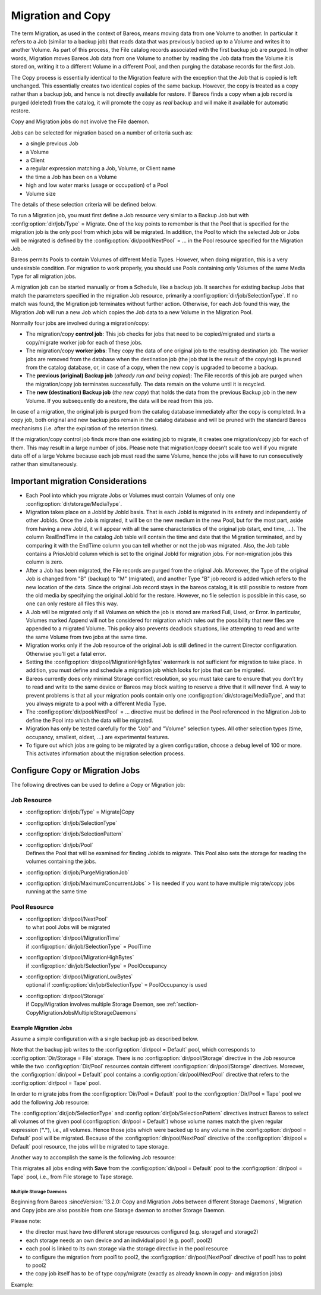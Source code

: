 .. _MigrationChapter:

Migration and Copy
==================

.. index::
   single: Migration
   single: Copy

The term Migration, as used in the context of Bareos, means moving data from one Volume to another. In particular it refers to a Job (similar to a backup job) that reads data that was previously backed up to a Volume and writes it to another Volume. As part of this process, the File catalog records associated with the first backup job are purged. In other words, Migration moves Bareos Job data from one Volume to another by reading the Job data from the Volume it is stored on, writing it to a
different Volume in a different Pool, and then purging the database records for the first Job.

The Copy process is essentially identical to the Migration feature with the exception that the Job that is copied is left unchanged. This essentially creates two identical copies of the same backup. However, the copy is treated as a copy rather than a backup job, and hence is not directly available for restore. If Bareos finds a copy when a job record is purged (deleted) from the catalog, it will promote the copy as *real* backup and will make it available for automatic restore.

Copy and Migration jobs do not involve the File daemon.

Jobs can be selected for migration based on a number of criteria such as:

-  a single previous Job

-  a Volume

-  a Client

-  a regular expression matching a Job, Volume, or Client name

-  the time a Job has been on a Volume

-  high and low water marks (usage or occupation) of a Pool

-  Volume size

The details of these selection criteria will be defined below.

To run a Migration job, you must first define a Job resource very similar to a Backup Job but with :config:option:`dir/job/Type`\  = Migrate. One of the key points to remember is that the Pool that is specified for the migration job is the only pool from which jobs will be migrated. In addition, the Pool to which the selected Job or Jobs will be migrated is defined by the
:config:option:`dir/pool/NextPool`\  = ... in the Pool resource specified for the Migration Job.

Bareos permits Pools to contain Volumes of different Media Types. However, when doing migration, this is a very undesirable condition. For migration to work properly, you should use Pools containing only Volumes of the same Media Type for all migration jobs.

A migration job can be started manually or from a Schedule, like a backup job. It searches for existing backup Jobs that match the parameters specified in the migration Job resource, primarily a :config:option:`dir/job/SelectionType`\ . If no match was found, the Migration job terminates without further action. Otherwise, for each Job found this way, the Migration Job will run a new Job which copies the Job data to a new Volume in the Migration Pool.

Normally four jobs are involved during a migration/copy:

-  The migration/copy **control job**: This job checks for jobs that need to be copied/migrated and starts a copy/migrate worker job for each of these jobs.

-  The migration/copy **worker jobs**: They copy the data of one original job to the resulting destination job. The worker jobs are removed from the database when the destination job (the job that is the result of the copying) is pruned from the catalog database, or, in case of a copy, when the new copy is upgraded to become a backup.

-  The **previous (original) Backup job** (*already run and being copied*): The File records of this job are purged when the migration/copy job terminates successfully. The data remain on the volume until it is recycled.

-  The **new (destination) Backup job** (*the new copy*) that holds the data from the previous Backup job in the new Volume. If you subsequently do a restore, the data will be read from this job.

In case of a migration, the original job is purged from the catalog database immediately after the copy is completed. In a copy job, both original and new backup jobs remain in the catalog database and will be pruned with the standard Bareos mechanisms (i.e. after the expiration of the retention times).

If the migration/copy control job finds more than one existing job to migrate, it creates one migration/copy job for each of them. This may result in a large number of jobs. Please note that migration/copy doesn’t scale too well if you migrate data off of a large Volume because each job must read the same Volume, hence the jobs will have to run consecutively rather than simultaneously.

Important migration Considerations
----------------------------------

.. index::
   single: migration; Important migration Considerations

-  Each Pool into which you migrate Jobs or Volumes must contain Volumes of only one :config:option:`dir/storage/MediaType`\ .

-  Migration takes place on a JobId by JobId basis. That is each JobId is migrated in its entirety and independently of other JobIds. Once the Job is migrated, it will be on the new medium in the new Pool, but for the most part, aside from having a new JobId, it will appear with all the same characteristics of the original job (start, end time, ...). The column RealEndTime in the catalog Job table will contain the time and date that the Migration terminated, and by comparing it with the EndTime
   column you can tell whether or not the job was migrated. Also, the Job table contains a PriorJobId column which is set to the original JobId for migration jobs. For non-migration jobs this column is zero.

-  After a Job has been migrated, the File records are purged from the original Job. Moreover, the Type of the original Job is changed from "B" (backup) to "M" (migrated), and another Type "B" job record is added which refers to the new location of the data. Since the original Job record stays in the bareos catalog, it is still possible to restore from the old media by specifying the original JobId for the restore. However, no file selection is possible in this case, so one can only restore all
   files this way.

-  A Job will be migrated only if all Volumes on which the job is stored are marked Full, Used, or Error. In particular, Volumes marked Append will not be considered for migration which rules out the possibility that new files are appended to a migrated Volume. This policy also prevents deadlock situations, like attempting to read and write the same Volume from two jobs at the same time.

-  Migration works only if the Job resource of the original Job is still defined in the current Director configuration. Otherwise you’ll get a fatal error.

-  Setting the :config:option:`dir/pool/MigrationHighBytes`\  watermark is not sufficient for migration to take place. In addition, you must define and schedule a migration job which looks for jobs that can be migrated.

-  Bareos currently does only minimal Storage conflict resolution, so you must take care to ensure that you don’t try to read and write to the same device or Bareos may block waiting to reserve a drive that it will never find. A way to prevent problems is that all your migration pools contain only one :config:option:`dir/storage/MediaType`\ , and that you always migrate to a pool with a different Media Type.

-  The :config:option:`dir/pool/NextPool`\  = ... directive must be defined in the Pool referenced in the Migration Job to define the Pool into which the data will be migrated.

-  Migration has only be tested carefully for the "Job" and "Volume" selection types. All other selection types (time, occupancy, smallest, oldest, ...) are experimental features.

-  To figure out which jobs are going to be migrated by a given configuration, choose a debug level of 100 or more. This activates information about the migration selection process.

Configure Copy or Migration Jobs
--------------------------------

The following directives can be used to define a Copy or Migration job:

Job Resource
''''''''''''

-  :config:option:`dir/job/Type`\  = Migrate|Copy

-

   :config:option:`dir/job/SelectionType`\

-

   :config:option:`dir/job/SelectionPattern`\

-  | :config:option:`dir/job/Pool`\
   | Defines the Pool that will be examined for finding JobIds to migrate. This Pool also sets the storage for reading the volumes containing the jobs.

-

   :config:option:`dir/job/PurgeMigrationJob`\

-

   :config:option:`dir/job/MaximumConcurrentJobs`\  > 1 is needed if you want to have multiple migrate/copy jobs running at the same time

Pool Resource
'''''''''''''

-  | :config:option:`dir/pool/NextPool`\
   | to what pool Jobs will be migrated

-  | :config:option:`dir/pool/MigrationTime`\
   | if :config:option:`dir/job/SelectionType`\  = PoolTime

-  | :config:option:`dir/pool/MigrationHighBytes`\
   | if :config:option:`dir/job/SelectionType`\  = PoolOccupancy

-  | :config:option:`dir/pool/MigrationLowBytes`\
   | optional if :config:option:`dir/job/SelectionType`\  = PoolOccupancy is used

-  | :config:option:`dir/pool/Storage`\
   | if Copy/Migration involves multiple Storage Daemon, see :ref:`section-CopyMigrationJobsMultipleStorageDaemons`

Example Migration Jobs
~~~~~~~~~~~~~~~~~~~~~~

.. index::
   single: Example; Migration Jobs

Assume a simple configuration with a single backup job as described below.

.. code-block:: bareosconfig
   :caption: Backup Job

   # Define the backup Job
   Job {
     Name = "NightlySave"
     Type = Backup
     Level = Incremental                 # default
     Client=rufus-fd
     FileSet="Full Set"
     Schedule = "WeeklyCycle"
     Messages = Standard
     Pool = Default
   }

   # Default pool definition
   Pool {
     Name = Default
     Pool Type = Backup
     AutoPrune = yes
     Recycle = yes
     Next Pool = Tape
     Storage = File
     LabelFormat = "File"
   }

   # Tape pool definition
   Pool {
     Name = Tape
     Pool Type = Backup
     AutoPrune = yes
     Recycle = yes
     Storage = DLTDrive
   }

   # Definition of File storage device
   Storage {
     Name = File
     Address = rufus
     Password = "secret"
     Device = "File"          # same as Device in Storage daemon
     Media Type = File        # same as MediaType in Storage daemon
   }

   # Definition of DLT tape storage device
   Storage {
     Name = DLTDrive
     Address = rufus
     Password = "secret"
     Device = "HP DLT 80"      # same as Device in Storage daemon
     Media Type = DLT8000      # same as MediaType in Storage daemon
   }

Note that the backup job writes to the :config:option:`dir/pool = Default`\  pool, which corresponds to :config:option:`Dir/Storage = File`\  storage. There is no :config:option:`dir/pool/Storage`\  directive in the Job resource while the two :config:option:`Dir/Pool`\  resources contain different :config:option:`dir/pool/Storage`\  directives. Moreover, the :config:option:`dir/pool = Default`\  pool contains a
:config:option:`dir/pool/NextPool`\  directive that refers to the :config:option:`dir/pool = Tape`\  pool.

In order to migrate jobs from the :config:option:`Dir/Pool = Default`\  pool to the :config:option:`Dir/Pool = Tape`\  pool we add the following Job resource:

.. code-block:: bareosconfig
   :caption: migrate all volumes of a pool

   Job {
     Name = "migrate-volume"
     Type = Migrate
     Messages = Standard
     Pool = Default
     Selection Type = Volume
     Selection Pattern = "."
   }

The :config:option:`dir/job/SelectionType`\  and :config:option:`dir/job/SelectionPattern`\  directives instruct Bareos to select all volumes of the given pool (:config:option:`dir/pool = Default`\ ) whose volume names match the given regular expression (:strong:`"."`), i.e., all volumes. Hence those jobs which were backed up to any volume in the :config:option:`dir/pool = Default`\  pool will be migrated. Because of the
:config:option:`dir/pool/NextPool`\  directive of the :config:option:`dir/pool = Default`\  pool resource, the jobs will be migrated to tape storage.

Another way to accomplish the same is the following Job resource:

.. code-block:: bareosconfig
   :caption: migrate all jobs named \*Save

   Job {
     Name = "migrate"
     Type = Migrate
     Messages = Standard
     Pool = Default
     Selection Type = Job
     Selection Pattern = ".*Save"
   }

This migrates all jobs ending with :strong:`Save` from the :config:option:`dir/pool = Default`\  pool to the :config:option:`dir/pool = Tape`\  pool, i.e., from File storage to Tape storage.

.. _section-CopyMigrationJobsMultipleStorageDaemons:

Multiple Storage Daemons
^^^^^^^^^^^^^^^^^^^^^^^^

Beginning from Bareos :sinceVersion:`13.2.0: Copy and Migration Jobs between different Storage Daemons`, Migration and Copy jobs are also possible from one Storage daemon to another Storage Daemon.

Please note:

-  the director must have two different storage resources configured (e.g. storage1 and storage2)

-  each storage needs an own device and an individual pool (e.g. pool1, pool2)

-  each pool is linked to its own storage via the storage directive in the pool resource

-  to configure the migration from pool1 to pool2, the :config:option:`dir/pool/NextPool`\  directive of pool1 has to point to pool2

-  the copy job itself has to be of type copy/migrate (exactly as already known in copy- and migration jobs)

Example:

.. code-block:: bareosconfig
   :caption: bareos-dir.conf: Copy Job between different Storage Daemons

   #bareos-dir.conf

   # Fake fileset for copy jobs
   Fileset {
     Name = None
     Include {
       Options {
         Signature = XXH128
       }
     }
   }

   # Fake client for copy jobs
   Client {
     Name = None
     Address = localhost
     Password = "NoNe"
     Catalog = MyCatalog
   }

   # Source storage for migration
   Storage {
      Name = storage1
      Address = sd1.example.com
      Password = "secret1"
      Device = File1
      Media Type = File
   }

   # Target storage for migration
   Storage {
      Name = storage2
      Address = sd2.example.com
      Password = "secret2"
      Device = File2
      Media Type = File2   # Has to be different than in storage1
   }

   Pool {
      Name = pool1
      Storage = storage1
      Next Pool = pool2    # This points to the target storage
   }

   Pool {
      Name = pool2
      Storage = storage2
   }

   Job {
      Name = CopyToRemote
      Type = Copy
      Messages = Standard
      Selection Type = PoolUncopiedJobs
      Spool Data = Yes
      Pool = pool1
   }
